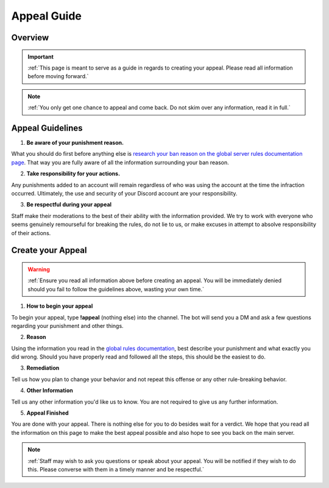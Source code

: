 =============
Appeal Guide
=============

Overview
--------
.. important::
    :ref:`This page is meant to serve as a guide in regards to creating your appeal. Please read all information before moving forward.`

.. note::
    :ref:`You only get one chance to appeal and come back. Do not skim over any information, read it in full.`

Appeal Guidelines
-----------------

1. **Be aware of your punishment reason.**

What you should do first before anything else is `research your ban reason on the global server rules documentation page`_. 
That way you are fully aware of all the information surrounding your ban reason.

.. _`research your ban reason on the global server rules documentation page`: https://rtd-codz.readthedocs.io/en/latest/rules.html#

2. **Take responsibility for your actions.**

Any punishments added to an account will remain regardless of who was using the account at the time the infraction occurred. 
Ultimately, the use and security of your Discord account are your responsibility.

3. **Be respectful during your appeal**

Staff make their moderations to the best of their ability with the information provided. 
We try to work with everyone who seems genuinely remourseful for breaking the rules, do not lie to us, or make excuses in attempt to absolve responsibility of their actions.

Create your Appeal
-------------------------

.. warning::
    :ref:`Ensure you read all information above before creating an appeal. You will be immediately denied should you fail to follow the guidelines above, wasting your own time.`

1. **How to begin your appeal**

To begin your appeal, type **!appeal** (nothing else) into the channel. The bot will send you a DM and ask a few questions regarding your punishment and other things.

2. **Reason**

Using the information you read in the `global rules documentation`_, best describe your punishment and what exactly you did wrong. Should you have properly read and followed all the steps, this should be the easiest to do.

.. _`global rules documentation`: https://rtd-codz.readthedocs.io/en/latest/rules.html#

3. **Remediation**

Tell us how you plan to change your behavior and not repeat this offense or any other rule-breaking behavior.

4. **Other Information**

Tell us any other information you'd like us to know. You are not required to give us any further information.

5. **Appeal Finished**

You are done with your appeal. There is nothing else for you to do besides wait for a verdict. 
We hope that you read all the information on this page to make the best appeal possible and also hope to see you back on the main server.

.. note::
    :ref:`Staff may wish to ask you questions or speak about your appeal. You will be notified if they wish to do this. Please converse with them in a timely manner and be respectful.`
